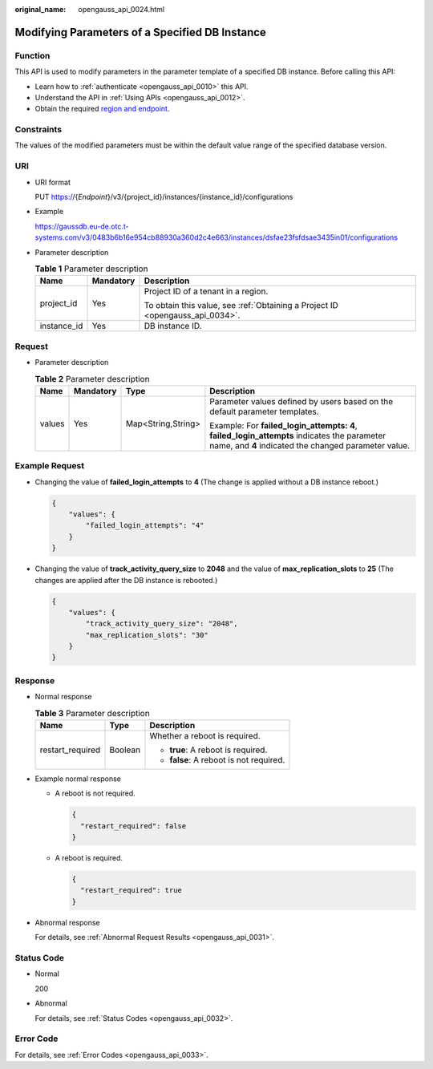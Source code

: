 :original_name: opengauss_api_0024.html

.. _opengauss_api_0024:

Modifying Parameters of a Specified DB Instance
===============================================

Function
--------

This API is used to modify parameters in the parameter template of a specified DB instance. Before calling this API:

-  Learn how to :ref:`authenticate <opengauss_api_0010>` this API.
-  Understand the API in :ref:`Using APIs <opengauss_api_0012>`.
-  Obtain the required `region and endpoint <https://docs.otc.t-systems.com/regions-and-endpoints/index.html>`__.

Constraints
-----------

The values of the modified parameters must be within the default value range of the specified database version.

URI
---

-  URI format

   PUT https://{*Endpoint*}/v3/{project_id}/instances/{instance_id}/configurations

-  Example

   https://gaussdb.eu-de.otc.t-systems.com/v3/0483b6b16e954cb88930a360d2c4e663/instances/dsfae23fsfdsae3435in01/configurations

-  Parameter description

   .. table:: **Table 1** Parameter description

      +-----------------------+-----------------------+-------------------------------------------------------------------------------+
      | Name                  | Mandatory             | Description                                                                   |
      +=======================+=======================+===============================================================================+
      | project_id            | Yes                   | Project ID of a tenant in a region.                                           |
      |                       |                       |                                                                               |
      |                       |                       | To obtain this value, see :ref:`Obtaining a Project ID <opengauss_api_0034>`. |
      +-----------------------+-----------------------+-------------------------------------------------------------------------------+
      | instance_id           | Yes                   | DB instance ID.                                                               |
      +-----------------------+-----------------------+-------------------------------------------------------------------------------+

Request
-------

-  Parameter description

   .. table:: **Table 2** Parameter description

      +-----------------+-----------------+--------------------+-----------------------------------------------------------------------------------------------------------------------------------------------------+
      | Name            | Mandatory       | Type               | Description                                                                                                                                         |
      +=================+=================+====================+=====================================================================================================================================================+
      | values          | Yes             | Map<String,String> | Parameter values defined by users based on the default parameter templates.                                                                         |
      |                 |                 |                    |                                                                                                                                                     |
      |                 |                 |                    | Example: For **failed_login_attempts: 4**, **failed_login_attempts** indicates the parameter name, and **4** indicated the changed parameter value. |
      +-----------------+-----------------+--------------------+-----------------------------------------------------------------------------------------------------------------------------------------------------+

Example Request
---------------

-  Changing the value of **failed_login_attempts** to **4** (The change is applied without a DB instance reboot.)

   .. code-block::

      {
          "values": {
              "failed_login_attempts": "4"
          }
      }

-  Changing the value of **track_activity_query_size** to **2048** and the value of **max_replication_slots** to **25** (The changes are applied after the DB instance is rebooted.)

   .. code-block::

      {
          "values": {
              "track_activity_query_size": "2048",
              "max_replication_slots": "30"
          }
      }

Response
--------

-  Normal response

   .. table:: **Table 3** Parameter description

      +-----------------------+-----------------------+-----------------------------------------+
      | Name                  | Type                  | Description                             |
      +=======================+=======================+=========================================+
      | restart_required      | Boolean               | Whether a reboot is required.           |
      |                       |                       |                                         |
      |                       |                       | -  **true**: A reboot is required.      |
      |                       |                       | -  **false**: A reboot is not required. |
      +-----------------------+-----------------------+-----------------------------------------+

-  Example normal response

   -  A reboot is not required.

      .. code-block:: text

         {
           "restart_required": false
         }

   -  A reboot is required.

      .. code-block:: text

         {
           "restart_required": true
         }

-  Abnormal response

   For details, see :ref:`Abnormal Request Results <opengauss_api_0031>`.

Status Code
-----------

-  Normal

   200

-  Abnormal

   For details, see :ref:`Status Codes <opengauss_api_0032>`.

Error Code
----------

For details, see :ref:`Error Codes <opengauss_api_0033>`.
